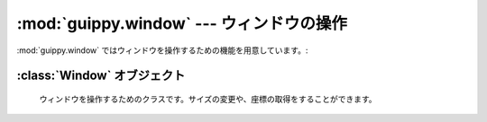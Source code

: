 ============================================
:mod:`guippy.window` --- ウィンドウの操作
============================================

.. module:: guippy.window
   :synopsis: ウィンドウの操作

.. sectionauthor:: Tak Esxima

:mod:`guippy.window` ではウィンドウを操作するための機能を用意しています。:

.. attribute:: TIMEOUT

   ウィンドウを取得するときに使用するタイムアウトです。10秒です。 

.. class:: Window
   ウィンドウを操作するためのクラスです。

:class:`Window` オブジェクト
============================
 ウィンドウを操作するためのクラスです。サイズの変更や、座標の取得をすることができます。


.. data:: hwnd

   ファイルハンドルの値です。 catchすると値が設定されます。

.. data:: cname

   ウィンドウのクラス名です。

.. data:: wname

   ウィンドウのキャプションです。

.. method:: get_window(cname=None, wname=None, timeout=TIMEOUT)

   ウィンドウハンドルを取得します。
   cnameとwnameは取得したいウィンドウのクラス名とキャプションを渡します。
   この引数は省略可能です。
   省略した場合、現在アクティブなウィンドウのウィンドウハンドルを取得します。
   これは静的メソッドです。クラスをインスタンス化しなくても使用できます。

.. method:: catch(self, cname=None, wname=None)

   ウィンドウを捕まえます。ウィンドウは捕まえなければ操作できません。
   cnameとwnameは取得したいウィンドウのクラス名とキャプションを渡します。

.. method:: active(self)

   ウィンドウをアクティブにします。

.. method:: move(self)

   ウィンドウを移動します。未サポートです。

.. method:: close(self)

   ウィンドウを閉じます。未サポートです。

.. method:: get_rect(self, normalize=True)

   上下左右の座標を取得します。この関数は `ctypes.wintypes.RECT` オブジェクトを返します。上下左右の値は `RECT.top` , `RECT.bottom` , `RECT.left` , `RECT.right` でアクセスします。normalizeはTrueかFalseを渡します。Trueの時は座標値は標準化します。Falseの時は座標値はそのまま渡されます。

.. method:: set_rect(self)

   ウィンドウのサイズを変更します。未サポートです。

.. method:: width(self)

   ウィンドウの横幅を取得します。未サポートです。

.. method:: height(self)

   ウィンドウの縦幅を取得します。未サポートです。

.. method:: restore(self)

   最大化や最小化されていたウィンドウのサイズを元に戻します。

.. method:: maximize(self)

   ウィンドウを最大化します。

.. method:: minimize(self)

   ウィンドウを最小化します。

.. method:: get_popup(self)

   ウィンドウのポップアップウィンドウを捕まえます。成功すると :class:`Window` クラスを返します。

.. method:: get_child(self)

   ウィンドウの子ウィンドウを捕まえます。成功すると :class:`Window` クラスを返します。
